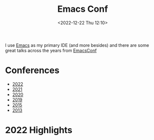:PROPERTIES:
:ID:       f76ac811-6c1a-4aa6-9492-8cbae7cb50ca
:mtime:    20230103103314 20221224191223
:ctime:    20221224191223
:END:
#+TITLE: Emacs Conf
#+DATE: <2022-12-22 Thu 12:10>
#+FILETAGS: emacs:conferences


I use [[id:754f25a5-3429-4504-8a17-4efea1568eba][Emacs]] as my primary IDE (and more besides) and there are some great talks across the years from [[https://emacsconf.org/][EmacsConf]]

* Conferences
+ [[https://emacsconf.org/2022/][2022]]
+ [[https://emacsconf.org/2021/][2021]]
+ [[https://emacsconf.org/2020/][2020]]
+ [[https://emacsconf.org/2019/][2019]]
+ [[https://emacsconf.org/2015/][2015]]
+ [[https://emacsconf.org/2013/][2013]]

* 2022 Highlights
